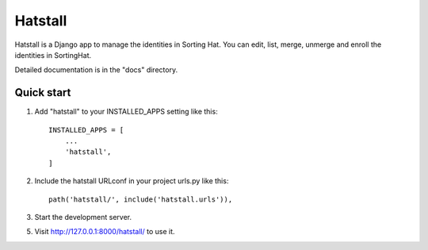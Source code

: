 ========
Hatstall
========

Hatstall is a Django app to manage the identities in Sorting Hat. You can
edit, list, merge, unmerge and enroll the identities in SortingHat.

Detailed documentation is in the "docs" directory.

Quick start
-----------

1. Add "hatstall" to your INSTALLED_APPS setting like this::

    INSTALLED_APPS = [
        ...
        'hatstall',
    ]

2. Include the hatstall URLconf in your project urls.py like this::

    path('hatstall/', include('hatstall.urls')),

3. Start the development server.

5. Visit http://127.0.0.1:8000/hatstall/ to use it.
